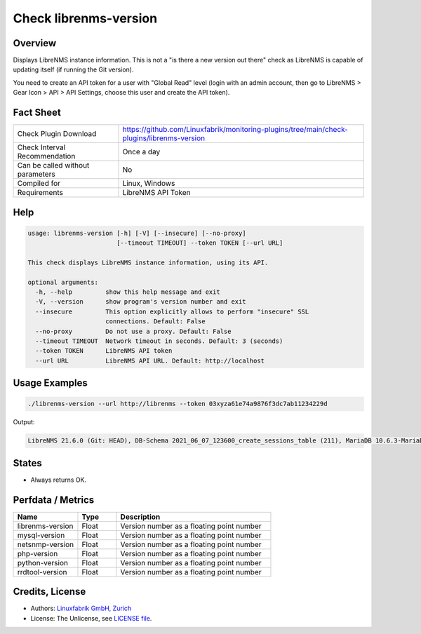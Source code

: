 Check librenms-version
======================

Overview
--------

Displays LibreNMS instance information. This is not a "is there a new version out there" check as LibreNMS is capable of updating itself (if running the Git version).

You need to create an API token for a user with "Global Read" level (login with an admin account, then go to LibreNMS > Gear Icon > API > API Settings, choose this user and create the API token).


Fact Sheet
----------

.. csv-table::
    :widths: 30, 70
    
    "Check Plugin Download",                "https://github.com/Linuxfabrik/monitoring-plugins/tree/main/check-plugins/librenms-version"
    "Check Interval Recommendation",        "Once a day"
    "Can be called without parameters",     "No"
    "Compiled for",                         "Linux, Windows"
    "Requirements",                         "LibreNMS API Token"


Help
----

.. code-block:: text

    usage: librenms-version [-h] [-V] [--insecure] [--no-proxy]
                            [--timeout TIMEOUT] --token TOKEN [--url URL]

    This check displays LibreNMS instance information, using its API.

    optional arguments:
      -h, --help         show this help message and exit
      -V, --version      show program's version number and exit
      --insecure         This option explicitly allows to perform "insecure" SSL
                         connections. Default: False
      --no-proxy         Do not use a proxy. Default: False
      --timeout TIMEOUT  Network timeout in seconds. Default: 3 (seconds)
      --token TOKEN      LibreNMS API token
      --url URL          LibreNMS API URL. Default: http://localhost


Usage Examples
--------------

.. code-block:: bash

    ./librenms-version --url http://librenms --token 03xyza61e74a9876f3dc7ab11234229d

Output:

.. code-block:: text

    LibreNMS 21.6.0 (Git: HEAD), DB-Schema 2021_06_07_123600_create_sessions_table (211), MariaDB 10.6.3-MariaDB, NET-SNMP 5.8, PHP 8.0.8, Python 3.6.8, RRD-Tool 1.7.0


States
------

* Always returns OK.


Perfdata / Metrics
------------------

.. csv-table::
    :widths: 25, 15, 60
    :header-rows: 1
    
    Name,                                       Type,               Description                                           
    librenms-version,                           Float,              Version number as a floating point number
    mysql-version,                              Float,              Version number as a floating point number
    netsnmp-version,                            Float,              Version number as a floating point number
    php-version,                                Float,              Version number as a floating point number
    python-version,                             Float,              Version number as a floating point number
    rrdtool-version,                            Float,              Version number as a floating point number


Credits, License
----------------

* Authors: `Linuxfabrik GmbH, Zurich <https://www.linuxfabrik.ch>`_
* License: The Unlicense, see `LICENSE file <https://unlicense.org/>`_.
